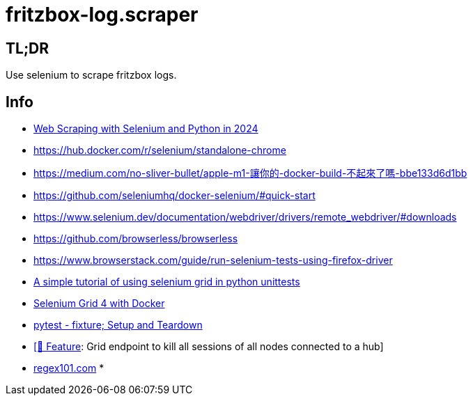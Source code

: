 = fritzbox-log.scraper

== TL;DR
Use selenium to scrape fritzbox logs. 

== Info
* https://www.zenrows.com/blog/selenium-python-web-scraping[Web Scraping with Selenium and Python in 2024]
* https://hub.docker.com/r/selenium/standalone-chrome
* https://medium.com/no-sliver-bullet/apple-m1-讓你的-docker-build-不起來了嗎-bbe133d6d1bb
* https://github.com/seleniumhq/docker-selenium/#quick-start
* https://www.selenium.dev/documentation/webdriver/drivers/remote_webdriver/#downloads
* https://github.com/browserless/browserless
* https://www.browserstack.com/guide/run-selenium-tests-using-firefox-driver
* https://gist.github.com/dzitkowskik/0fc641cf59af0dc3de62[A simple tutorial of using selenium grid in python unittests]
* https://www.atlantbh.com/selenium-grid-4-with-docker/[Selenium Grid 4 with Docker]
* https://hackmd.io/@jenc/SJYmGcKsK[pytest - fixture; Setup and Teardown]
* https://github.com/SeleniumHQ/selenium/issues/12031[[🚀 Feature]: Grid endpoint to kill all sessions of all nodes connected to a hub]
* https://regex101.com[regex101.com]
*   